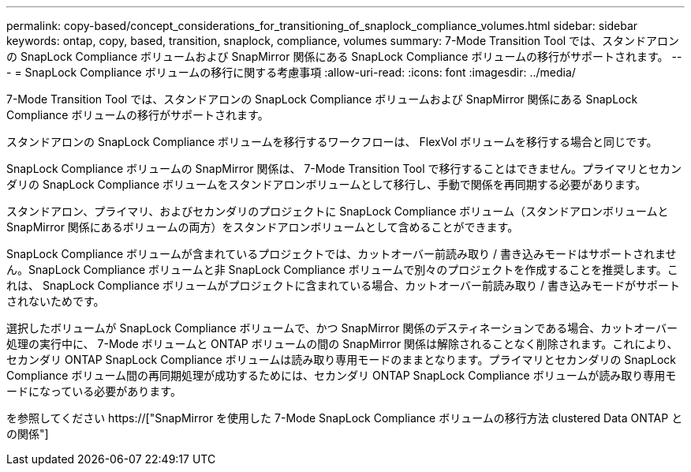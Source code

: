 ---
permalink: copy-based/concept_considerations_for_transitioning_of_snaplock_compliance_volumes.html 
sidebar: sidebar 
keywords: ontap, copy, based, transition, snaplock, compliance, volumes 
summary: 7-Mode Transition Tool では、スタンドアロンの SnapLock Compliance ボリュームおよび SnapMirror 関係にある SnapLock Compliance ボリュームの移行がサポートされます。 
---
= SnapLock Compliance ボリュームの移行に関する考慮事項
:allow-uri-read: 
:icons: font
:imagesdir: ../media/


[role="lead"]
7-Mode Transition Tool では、スタンドアロンの SnapLock Compliance ボリュームおよび SnapMirror 関係にある SnapLock Compliance ボリュームの移行がサポートされます。

スタンドアロンの SnapLock Compliance ボリュームを移行するワークフローは、 FlexVol ボリュームを移行する場合と同じです。

SnapLock Compliance ボリュームの SnapMirror 関係は、 7-Mode Transition Tool で移行することはできません。プライマリとセカンダリの SnapLock Compliance ボリュームをスタンドアロンボリュームとして移行し、手動で関係を再同期する必要があります。

スタンドアロン、プライマリ、およびセカンダリのプロジェクトに SnapLock Compliance ボリューム（スタンドアロンボリュームと SnapMirror 関係にあるボリュームの両方）をスタンドアロンボリュームとして含めることができます。

SnapLock Compliance ボリュームが含まれているプロジェクトでは、カットオーバー前読み取り / 書き込みモードはサポートされません。SnapLock Compliance ボリュームと非 SnapLock Compliance ボリュームで別々のプロジェクトを作成することを推奨します。これは、 SnapLock Compliance ボリュームがプロジェクトに含まれている場合、カットオーバー前読み取り / 書き込みモードがサポートされないためです。

選択したボリュームが SnapLock Compliance ボリュームで、かつ SnapMirror 関係のデスティネーションである場合、カットオーバー処理の実行中に、 7-Mode ボリュームと ONTAP ボリュームの間の SnapMirror 関係は解除されることなく削除されます。これにより、セカンダリ ONTAP SnapLock Compliance ボリュームは読み取り専用モードのままとなります。プライマリとセカンダリの SnapLock Compliance ボリューム間の再同期処理が成功するためには、セカンダリ ONTAP SnapLock Compliance ボリュームが読み取り専用モードになっている必要があります。

を参照してください https://["SnapMirror を使用した 7-Mode SnapLock Compliance ボリュームの移行方法 clustered Data ONTAP との関係"]
